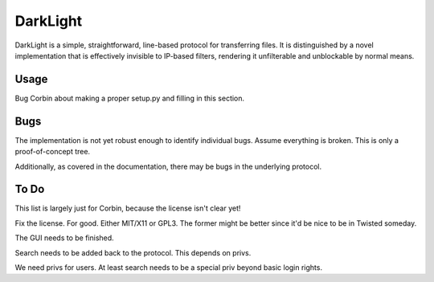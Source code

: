 DarkLight
=========

DarkLight is a simple, straightforward, line-based protocol for transferring
files. It is distinguished by a novel implementation that is effectively
invisible to IP-based filters, rendering it unfilterable and unblockable by
normal means.

Usage
-----

Bug Corbin about making a proper setup.py and filling in this section.

Bugs
----

The implementation is not yet robust enough to identify individual bugs.
Assume everything is broken. This is only a proof-of-concept tree.

Additionally, as covered in the documentation, there may be bugs in the
underlying protocol.

To Do
-----

This list is largely just for Corbin, because the license isn't clear yet!

Fix the license. For good. Either MIT/X11 or GPL3. The former might be better
since it'd be nice to be in Twisted someday.

The GUI needs to be finished.

Search needs to be added back to the protocol. This depends on privs.

We need privs for users. At least search needs to be a special priv beyond
basic login rights.
